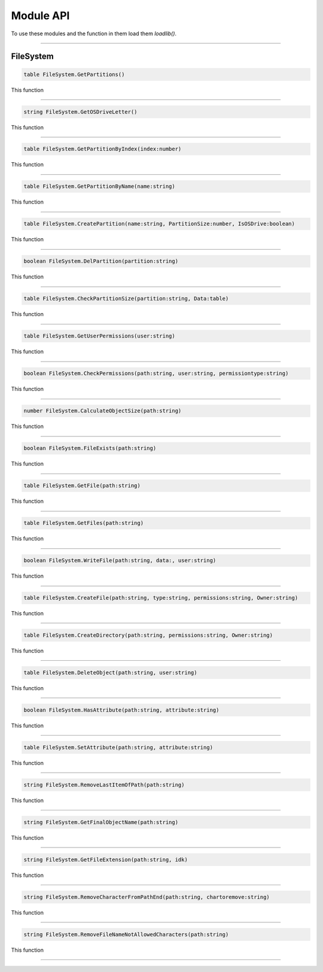==========
Module API
==========
To use these modules and the function in them load them *loadlib()*.

----

FileSystem
==========

.. code-block:: luau  

  table FileSystem.GetPartitions()

This function 

----

.. code-block:: luau  

  string FileSystem.GetOSDriveLetter()

This function 

----

.. code-block:: luau  

  table FileSystem.GetPartitionByIndex(index:number)

This function 

----

.. code-block:: luau  

  table FileSystem.GetPartitionByName(name:string)

This function 

----

.. code-block:: luau  

  table FileSystem.CreatePartition(name:string, PartitionSize:number, IsOSDrive:boolean)

This function 

----

.. code-block:: luau  

  boolean FileSystem.DelPartition(partition:string)

This function 

----

.. code-block:: luau  

  table FileSystem.CheckPartitionSize(partition:string, Data:table)

This function 

----

.. code-block:: luau  

  table FileSystem.GetUserPermissions(user:string)

This function 

----

.. code-block:: luau  

  boolean FileSystem.CheckPermissions(path:string, user:string, permissiontype:string)

This function 

----

.. code-block:: luau  

  number FileSystem.CalculateObjectSize(path:string)

This function 

----

.. code-block:: luau  

  boolean FileSystem.FileExists(path:string)

This function 

----

.. code-block:: luau  

  table FileSystem.GetFile(path:string)

This function 

----

.. code-block:: luau  

  table FileSystem.GetFiles(path:string)

This function 

----

.. code-block:: luau  

  boolean FileSystem.WriteFile(path:string, data:, user:string)

This function 

----

.. code-block:: luau  

  table FileSystem.CreateFile(path:string, type:string, permissions:string, Owner:string)

This function 

----

.. code-block:: luau  

  table FileSystem.CreateDirectory(path:string, permissions:string, Owner:string)

This function 

----

.. code-block:: luau  

  table FileSystem.DeleteObject(path:string, user:string)

This function 

----

.. code-block:: luau  

  boolean FileSystem.HasAttribute(path:string, attribute:string)

This function 

----

.. code-block:: luau  

  table FileSystem.SetAttribute(path:string, attribute:string)

This function 

----

.. code-block:: luau  

  string FileSystem.RemoveLastItemOfPath(path:string)

This function 

----

.. code-block:: luau  

  string FileSystem.GetFinalObjectName(path:string)

This function 

----

.. code-block:: luau  

  string FileSystem.GetFileExtension(path:string, idk)

This function 

----

.. code-block:: luau  

  string FileSystem.RemoveCharacterFromPathEnd(path:string, chartoremove:string)

This function 

----

.. code-block:: luau  

  string FileSystem.RemoveFileNameNotAllowedCharacters(path:string)

This function 

----
